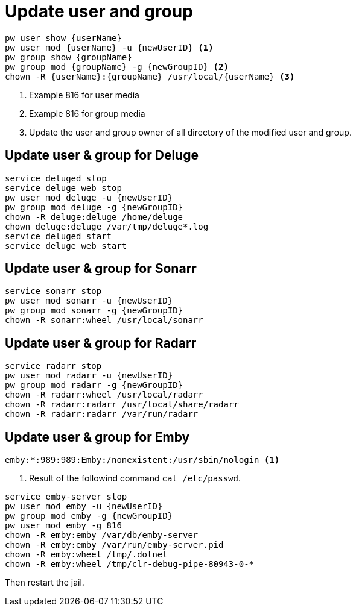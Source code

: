 = Update user and group

[source,shell]
----
pw user show {userName} 
pw user mod {userName} -u {newUserID} <1>
pw group show {groupName}
pw group mod {groupName} -g {newGroupID} <2>
chown -R {userName}:{groupName} /usr/local/{userName} <3>
----
<1> Example 816 for user media
<2> Example 816 for group media
<3> Update the user and group owner of all directory of the modified user and group.

== Update user & group for Deluge

[source,shell]
----
service deluged stop
service deluge_web stop
pw user mod deluge -u {newUserID}
pw group mod deluge -g {newGroupID}
chown -R deluge:deluge /home/deluge
chown deluge:deluge /var/tmp/deluge*.log
service deluged start
service deluge_web start
----

== Update user & group for Sonarr

[source,shell]
----
service sonarr stop
pw user mod sonarr -u {newUserID}
pw group mod sonarr -g {newGroupID}
chown -R sonarr:wheel /usr/local/sonarr
----

== Update user & group for Radarr

[source,shell]
----
service radarr stop
pw user mod radarr -u {newUserID}
pw group mod radarr -g {newGroupID}
chown -R radarr:wheel /usr/local/radarr
chown -R radarr:radarr /usr/local/share/radarr
chown -R radarr:radarr /var/run/radarr
----

== Update user & group for Emby


----
emby:*:989:989:Emby:/nonexistent:/usr/sbin/nologin <1>
----
<1> Result of the followind command `cat /etc/passwd`.

[source,sh]
----
service emby-server stop
pw user mod emby -u {newUserID}
pw group mod emby -g {newGroupID}
pw user mod emby -g 816
chown -R emby:emby /var/db/emby-server
chown -R emby:emby /var/run/emby-server.pid
chown -R emby:wheel /tmp/.dotnet
chown -R emby:wheel /tmp/clr-debug-pipe-80943-0-*
----

Then restart the jail.